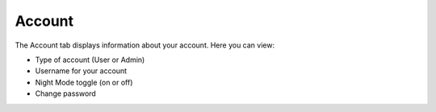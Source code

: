 Account
-------
The Account tab displays information about your account. Here you can view:

- Type of account (User or Admin)
- Username for your account
- Night Mode toggle (on or off)
- Change password

.. image:: /images/account_landing.png
